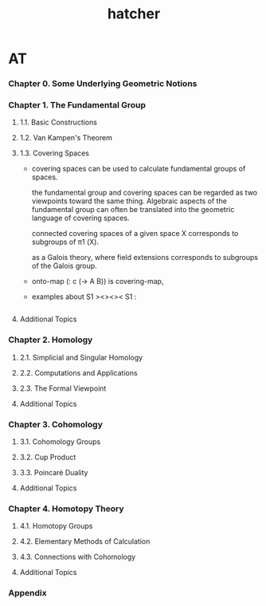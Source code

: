 #+title: hatcher

* AT

*** Chapter 0. Some Underlying Geometric Notions

*** Chapter 1. The Fundamental Group

***** 1.1. Basic Constructions

***** 1.2. Van Kampen's Theorem

***** 1.3. Covering Spaces

      - covering spaces can be used to calculate fundamental groups of spaces.

        the fundamental group and covering spaces
        can be regarded as two viewpoints toward the same thing.
        Algebraic aspects of the fundamental group
        can often be translated into the geometric language of covering spaces.

        connected covering spaces of a given space X corresponds to
        subgroups of π1 (X).

        as a Galois theory, where
        field extensions corresponds to
        subgroups of the Galois group.

      - onto-map (: c (-> A B)) is covering-map,

      - examples about S1 ><><>< S1 :
        #+begin_src scheme

        #+end_src

***** Additional Topics

*** Chapter 2. Homology

***** 2.1. Simplicial and Singular Homology

***** 2.2. Computations and Applications

***** 2.3. The Formal Viewpoint

***** Additional Topics

*** Chapter 3. Cohomology

***** 3.1. Cohomology Groups

***** 3.2. Cup Product

***** 3.3. Poincaré Duality

***** Additional Topics

*** Chapter 4. Homotopy Theory

***** 4.1. Homotopy Groups

***** 4.2. Elementary Methods of Calculation

***** 4.3. Connections with Cohomology

***** Additional Topics

*** Appendix
